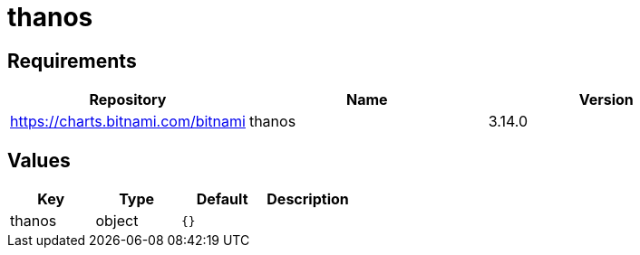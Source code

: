 = thanos

== Requirements

[cols=",,",options="header",]
|==================================================
|Repository |Name |Version
|https://charts.bitnami.com/bitnami |thanos |3.14.0
|==================================================

== Values

[cols=",,,",options="header",]
|===============================
|Key |Type |Default |Description
|thanos |object |`{}` |
|===============================
